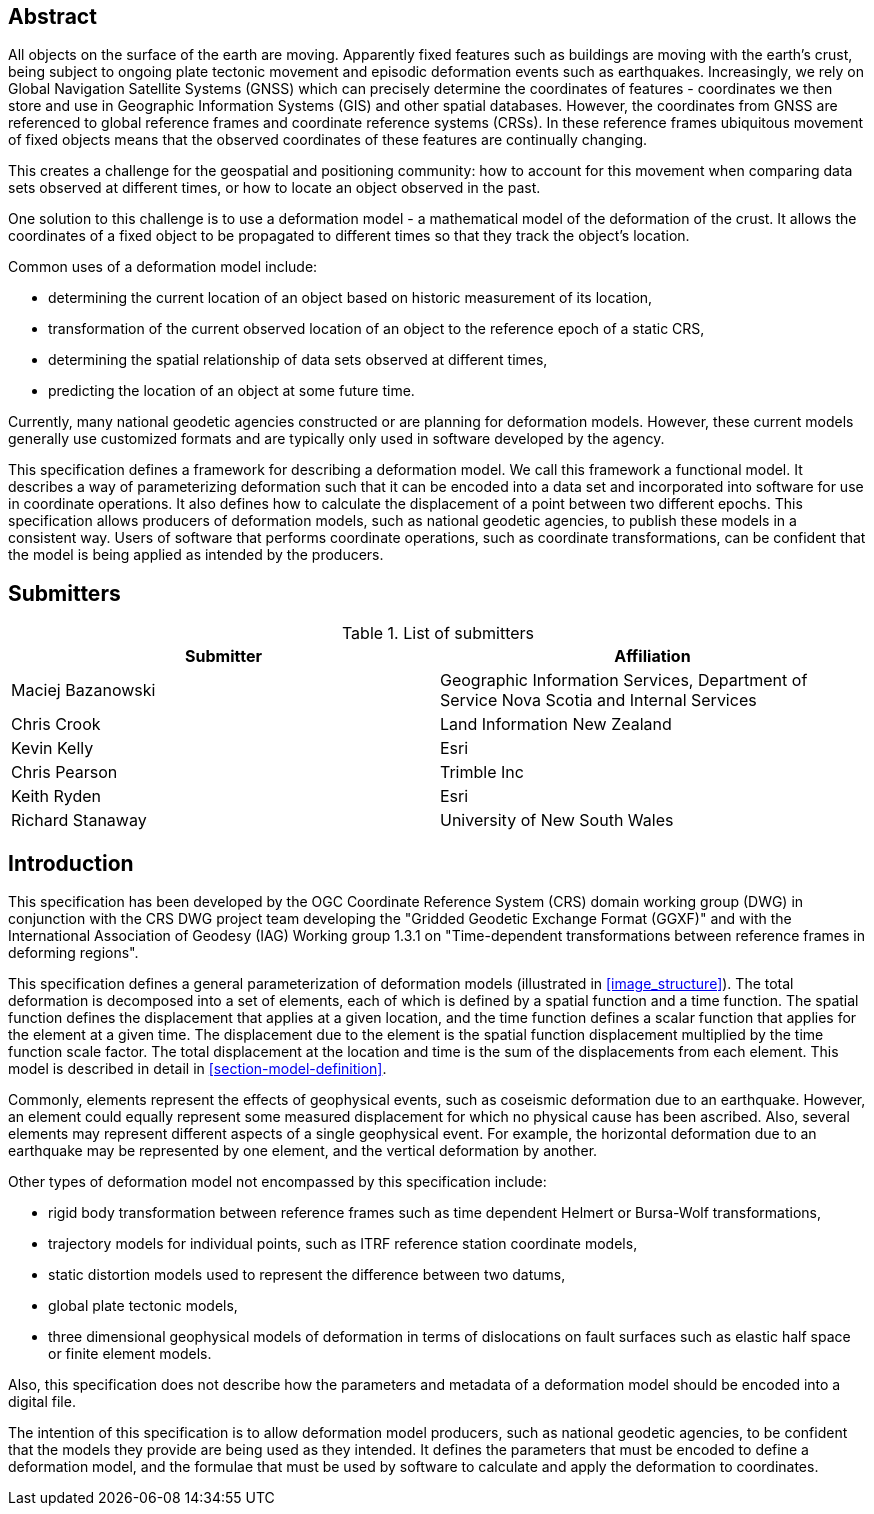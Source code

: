 ////

.Preface

<Insert Preface text here.>


[NOTE]
====
Give OGC specific commentary: describe the technical content, reason for document, history of the document and precursors, and plans for future work.

There are two ways to specify the Preface: "simple clause" or "full clasuse"

If the Preface does not contain subclauses, it is considered a simple preface clause. This one is entered as text after the `.Preface` label and must be placed between the AsciiDoc document attributes and the first AsciiDoc section title. It should not be give a section title of its own.

If the Preface contains subclauses, it needs to be encoded as a full preface clause. This one is recognized as a full Metanorma AsciiDoc section with te title "Preface", i.e. `== Preface`. (Simple preface content can also be encoded like full preface.)
====

////

[abstract]
== Abstract

All objects on the surface of the earth are moving. Apparently fixed features such as buildings are moving with the earth's crust, being subject to ongoing plate tectonic movement and episodic deformation events such as earthquakes. Increasingly, we rely on Global Navigation Satellite Systems (GNSS) which can precisely determine the coordinates of features - coordinates we then store and use in Geographic Information Systems (GIS) and other spatial databases. However, the coordinates from GNSS are referenced to global reference frames and coordinate reference systems (CRSs).  In these reference frames ubiquitous movement of fixed objects means that the observed coordinates of these features are continually changing. 

This creates a challenge for the geospatial and positioning community: how to account for this movement when comparing data sets observed at different times, or how to locate an object observed in the past.

One solution to this challenge is to use a deformation model - a mathematical model of the deformation of the crust. It allows the coordinates of a fixed object to be propagated to different times so that they track the object's location.

Common uses  of a deformation model include:

* determining the current location of an object based on historic measurement of its location, 
* transformation of the current observed location of an object to the reference epoch of a static CRS,
* determining the spatial relationship of data sets observed at different times,
* predicting the location of an object at some future time.

Currently, many national geodetic agencies constructed or are planning for deformation models. However, these current models generally use customized formats and are typically only used in software developed by the agency.

This specification defines a framework for describing a deformation model. We call this framework a functional model.  It describes a way of parameterizing deformation such that it can be encoded into a data set and incorporated into software for use in coordinate operations. It also defines how to calculate the displacement of a point between two different epochs.
This specification allows producers of deformation models, such as national geodetic agencies, to publish these models in a consistent way. Users of software that performs coordinate operations, such as coordinate transformations, can be confident that the model is being applied as intended by the producers.

[.preface]
== Submitters

[%unnumbered]
.List of submitters
|===
h| Submitter h| Affiliation
| Maciej Bazanowski | Geographic Information Services, Department of Service Nova Scotia and Internal Services
| Chris Crook | Land Information New Zealand
| Kevin Kelly | Esri
| Chris Pearson   | Trimble Inc
| Keith Ryden | Esri
| Richard Stanaway | University of New South Wales
|===


[.preface]
== Introduction

This specification has been developed by the OGC Coordinate Reference System (CRS) domain working group (DWG) in conjunction with the CRS DWG project team developing the "Gridded Geodetic Exchange Format (GGXF)" and with the International Association of Geodesy (IAG) Working group 1.3.1 on "Time-dependent transformations between reference frames in deforming regions".

This specification defines a general parameterization of deformation models (illustrated in <<image_structure>>).  The total deformation is decomposed into a set of elements, each of which is defined by a spatial function and a time function.  The spatial function defines the displacement that applies at a given location, and the time function defines a scalar function that applies for the element at a given time.  The displacement due to the element is the spatial function displacement multiplied by the time function scale factor.  The total displacement at the location and time is the sum of the displacements from each element.  This model is described in detail in <<section-model-definition>>.

Commonly, elements represent the effects of geophysical events, such as coseismic deformation due to an earthquake. However, an element could equally represent some measured displacement for which no physical cause has been ascribed. Also, several elements may represent different aspects of a single geophysical event.  For example, the horizontal deformation due to an earthquake may be represented by one element, and the vertical deformation by another.

Other types of deformation model not encompassed by this specification include:

* rigid body transformation between reference frames such as time dependent Helmert or Bursa-Wolf transformations, 
* trajectory models for individual points, such as ITRF reference station coordinate models, 
* static distortion models used to represent the difference between two datums,
* global plate tectonic models,
* three dimensional geophysical models of deformation in terms of dislocations on fault surfaces such as elastic half space or finite element models. 

Also, this specification does not describe how the parameters and metadata of a deformation model should be encoded into a digital file.

The intention of this specification is to allow deformation model producers, such as national geodetic agencies, to be confident that the models they provide are being used as they intended.  It defines the parameters that must be encoded to define a deformation model, and the formulae that must be used by software to calculate and apply the deformation to coordinates.  

////
[.preface]
== Reference notes

<Place reference notes here.>


[NOTE]
====
If you need to place any further sections in the preface area
use the `[.preface]` attribute.
====
////

